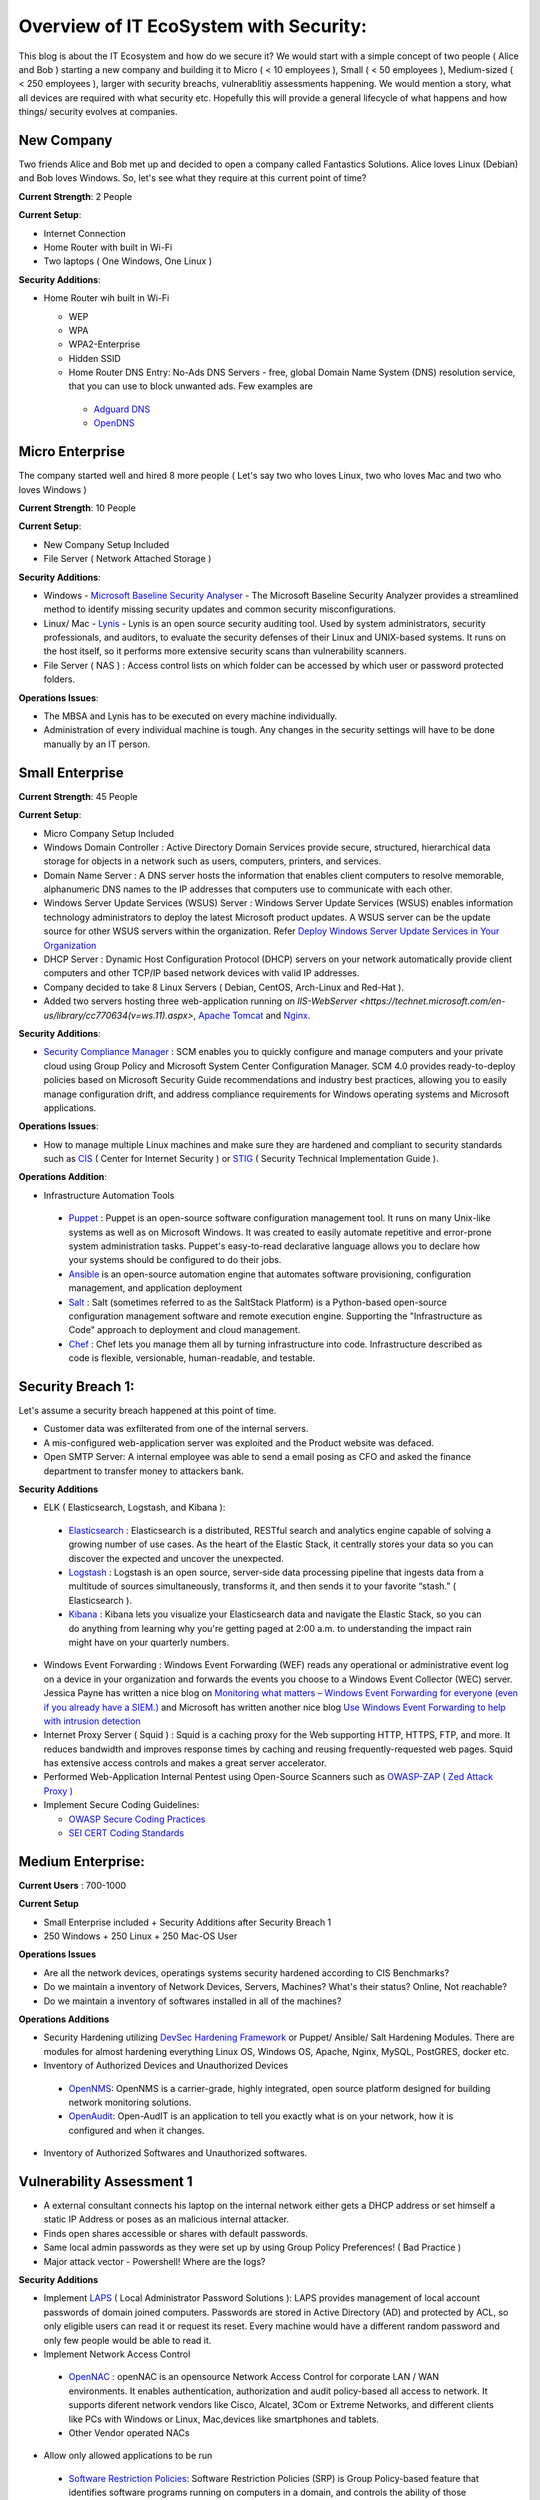 ==============================================
Overview of IT EcoSystem with Security:
==============================================

This blog is about the IT Ecosystem and how do we secure it? We would start with a simple concept of two people ( Alice and Bob ) starting a new company and building it to Micro ( < 10 employees ), Small ( < 50 employees ), Medium-sized ( < 250 employees ), larger with security breachs, vulnerablitiy assessments happening. We would mention a story, what all devices are required with what security etc. Hopefully this will provide a general lifecycle of what happens and how things/ security evolves at companies.

New Company
^^^^^^^^^^^

Two friends Alice and Bob met up and decided to open a company called Fantastics Solutions. Alice loves Linux (Debian) and Bob loves Windows. So, let's see what they require at this current point of time?

**Current Strength**: 2 People

**Current Setup**:

* Internet Connection
* Home Router with built in Wi-Fi
* Two laptops ( One Windows, One Linux )

**Security Additions**:

* Home Router wih built in Wi-Fi

  * WEP
  * WPA
  * WPA2-Enterprise
  * Hidden SSID
  * Home Router DNS Entry: No-Ads DNS Servers - free, global Domain Name System (DNS) resolution service, that you can use to block unwanted ads. Few examples are 

   * `Adguard DNS <https://adguard.com/en/adguard-dns/overview.html>`_
   * `OpenDNS <https://www.opendns.com/>`_

Micro Enterprise
^^^^^^^^^^^^^^^^

The company started well and hired 8 more people ( Let's say two who loves Linux, two who loves Mac and two who loves Windows )

**Current Strength**: 10 People

**Current Setup**:

* New Company Setup Included
* File Server ( Network Attached Storage )

**Security Additions**:

* Windows - `Microsoft Baseline Security Analyser <https://www.microsoft.com/en-in/download/details.aspx?id=7558>`_ - The Microsoft Baseline Security Analyzer provides a streamlined method to identify missing security updates and common security misconfigurations.
* Linux/ Mac - `Lynis <https://cisofy.com/lynis/>`_ - Lynis is an open source security auditing tool. Used by system administrators, security professionals, and auditors, to evaluate the security defenses of their Linux and UNIX-based systems. It runs on the host itself, so it performs more extensive security scans than vulnerability scanners.
* File Server ( NAS ) : Access control lists on which folder can be accessed by which user or password protected folders.

**Operations Issues**:

* The MBSA and Lynis has to be executed on every machine individually.
* Administration of every individual machine is tough. Any changes in the security settings will have to be done manually by an IT person.

Small Enterprise
^^^^^^^^^^^^^^^^

**Current Strength**: 45 People

**Current Setup**:

* Micro Company Setup Included
* Windows Domain Controller : Active Directory Domain Services provide secure, structured, hierarchical data storage for objects in a network such as users, computers, printers, and services.
* Domain Name Server : A DNS server hosts the information that enables client computers to resolve memorable, alphanumeric DNS names to the IP addresses that computers use to communicate with each other.
* Windows Server Update Services (WSUS) Server : Windows Server Update Services (WSUS) enables information technology administrators to deploy the latest Microsoft product updates. A WSUS server can be the update source for other WSUS servers within the organization. Refer `Deploy Windows Server Update Services in Your Organization <https://technet.microsoft.com/en-us/library/hh852340(v=ws.11).aspx>`_ 
* DHCP Server : Dynamic Host Configuration Protocol (DHCP) servers on your network automatically provide client computers and other TCP/IP based network devices with valid IP addresses.
* Company decided to take 8 Linux Servers ( Debian, CentOS, Arch-Linux and Red-Hat ).
* Added two servers hosting three web-application running on `IIS-WebServer <https://technet.microsoft.com/en-us/library/cc770634(v=ws.11).aspx>`, `Apache Tomcat <http://tomcat.apache.org/>`_ and `Nginx <https://www.nginx.com/resources/wiki/>`_.

**Security Additions**:

* `Security Compliance Manager <https://technet.microsoft.com/en-us/solutionaccelerators/cc835245.aspx>`_ : SCM enables you to quickly configure and manage computers and your private cloud using Group Policy and Microsoft System Center Configuration Manager. SCM 4.0 provides ready-to-deploy policies based on Microsoft Security Guide recommendations and industry best practices, allowing you to easily manage configuration drift, and address compliance requirements for Windows operating systems and Microsoft applications.

**Operations Issues**:

* How to manage multiple Linux machines and make sure they are hardened and compliant to security standards such as `CIS <https://www.cisecurity.org/cis-benchmarks/>`_ ( Center for Internet Security ) or `STIG <https://www.stigviewer.com/stigs>`_ ( Security Technical Implementation Guide ). 

.. Note 

 STIG: A Security Technical Implementation Guide (STIG) is a cybersecurity methodology for standardizing security protocols within networks, servers, computers, and logical designs to enhance overall security. These guides, when implemented, enhance security for software, hardware, physical and logical architectures to further reduce vulnerabilities.
 CIS: CIS Benchmarks help you safeguard systems, software, and networks against today's evolving cyber threats. Developed by an international community of cybersecurity experts, the CIS Benchmarks are configuration guidelines for over 100 technologies and platforms.

**Operations Addition**:

* Infrastructure Automation Tools

 * `Puppet <https://puppet.com/>`_ : Puppet is an open-source software configuration management tool. It runs on many Unix-like systems as well as on Microsoft Windows. It was created to easily automate repetitive and error-prone system administration tasks. Puppet's easy-to-read declarative language allows you to declare how your systems should be configured to do their jobs.
 * `Ansible <https://www.ansible.com/>`_ is an open-source automation engine that automates software provisioning, configuration management, and application deployment
 * `Salt <https://www.ansible.com/>`_ : Salt (sometimes referred to as the SaltStack Platform) is a Python-based open-source configuration management software and remote execution engine. Supporting the "Infrastructure as Code" approach to deployment and cloud management.
 * `Chef <https://www.chef.io/>`_ : Chef lets you manage them all by turning infrastructure into code. Infrastructure described as code is flexible, versionable, human-readable, and testable.

Security Breach 1:
^^^^^^^^^^^^^^^^^^

Let's assume a security breach happened at this point of time.

* Customer data was exfilterated from one of the internal servers. 
* A mis-configured web-application server was exploited and the Product website was defaced.
* Open SMTP Server: A internal employee was able to send a email posing as CFO and asked the finance department to transfer money to attackers bank.

**Security Additions**

* ELK ( Elasticsearch, Logstash, and Kibana ): 

 * `Elasticsearch <https://www.elastic.co/products/elasticsearch>`_ : Elasticsearch is a distributed, RESTful search and analytics engine capable of solving a growing number of use cases. As the heart of the Elastic Stack, it centrally stores your data so you can discover the expected and uncover the unexpected.
 * `Logstash <https://www.elastic.co/products/logstash>`_ : Logstash is an open source, server-side data processing pipeline that ingests data from a multitude of sources simultaneously, transforms it, and then sends it to your favorite “stash.” ( Elasticsearch ).
 * `Kibana <https://www.elastic.co/products/kibana>`_ : Kibana lets you visualize your Elasticsearch data and navigate the Elastic Stack, so you can do anything from learning why you're getting paged at 2:00 a.m. to understanding the impact rain might have on your quarterly numbers.

* Windows Event Forwarding : Windows Event Forwarding (WEF) reads any operational or administrative event log on a device in your organization and forwards the events you choose to a Windows Event Collector (WEC) server. Jessica Payne has written a nice blog on `Monitoring what matters – Windows Event Forwarding for everyone (even if you already have a SIEM.) <https://blogs.technet.microsoft.com/jepayne/2015/11/23/monitoring-what-matters-windows-event-forwarding-for-everyone-even-if-you-already-have-a-siem/>`_  and Microsoft has written another nice blog `Use Windows Event Forwarding to help with intrusion detection <https://docs.microsoft.com/en-us/windows/threat-protection/use-windows-event-forwarding-to-assist-in-instrusion-detection>`_ 

* Internet Proxy Server ( Squid ) : Squid is a caching proxy for the Web supporting HTTP, HTTPS, FTP, and more. It reduces bandwidth and improves response times by caching and reusing frequently-requested web pages. Squid has extensive access controls and makes a great server accelerator.

* Performed Web-Application Internal Pentest using Open-Source Scanners such as `OWASP-ZAP ( Zed Attack Proxy ) <https://www.owasp.org/index.php/OWASP_Zed_Attack_Proxy_Project>`_

* Implement Secure Coding Guidelines:

  * `OWASP Secure Coding Practices <https://www.owasp.org/index.php/OWASP_Secure_Coding_Practices_-_Quick_Reference_Guide>`_
  * `SEI CERT Coding Standards <https://www.securecoding.cert.org/confluence/display/seccode/SEI+CERT+Coding+Standards>`_

Medium Enterprise:
^^^^^^^^^^^^^^^^^^^

**Current Users** : 700-1000

**Current Setup**

* Small Enterprise included + Security Additions after Security Breach 1
* 250 Windows + 250 Linux + 250 Mac-OS User

**Operations Issues**

* Are all the network devices, operatings systems security hardened according to CIS Benchmarks?
* Do we maintain a inventory of Network Devices, Servers, Machines? What's their status? Online, Not reachable? 
* Do we maintain a inventory of softwares installed in all of the machines? 

**Operations Additions**

* Security Hardening utilizing `DevSec Hardening Framework <http://dev-sec.io/>`_ or Puppet/ Ansible/ Salt Hardening Modules. There are modules for almost hardening everything Linux OS, Windows OS, Apache, Nginx, MySQL, PostGRES, docker etc.
* Inventory of Authorized Devices and Unauthorized Devices

 * `OpenNMS <https://www.opennms.org/en>`_: OpenNMS is a carrier-grade, highly integrated, open source platform designed for building network monitoring solutions.
 * `OpenAudit <http://www.open-audit.org/>`_: Open-AudIT is an application to tell you exactly what is on your network, how it is configured and when it changes.

* Inventory of Authorized Softwares and Unauthorized softwares.

Vulnerability Assessment 1
^^^^^^^^^^^^^^^^^^^^^^^^^^

* A external consultant connects his laptop on the internal network either gets a DHCP address or set himself a static IP Address or poses as an malicious internal attacker.
* Finds open shares accessible or shares with default passwords.
* Same local admin passwords as they were set up by using Group Policy Preferences! ( Bad Practice )
* Major attack vector - Powershell! Where are the logs?

**Security Additions**

* Implement `LAPS <https://technet.microsoft.com/en-us/mt227395.aspx>`_ ( Local Administrator Password Solutions ): LAPS provides management of local account passwords of domain joined computers. Passwords are stored in Active Directory (AD) and protected by ACL, so only eligible users can read it or request its reset. Every machine would have a different random password and only few people would be able to read it.

* Implement Network Access Control

 * `OpenNAC <http://opennac.org/opennac/en.html>`_ : openNAC is an opensource Network Access Control for corporate LAN / WAN environments. It enables authentication, authorization and audit policy-based all access to network. It supports diferent network vendors like Cisco, Alcatel, 3Com or Extreme Networks, and different clients like PCs with Windows or Linux, Mac,devices like smartphones and tablets.
 * Other Vendor operated NACs

* Allow only allowed applications to be run

 * `Software Restriction Policies <https://technet.microsoft.com/en-us/library/hh831534(v=ws.11).aspx>`_: Software Restriction Policies (SRP) is Group Policy-based feature that identifies software programs running on computers in a domain, and controls the ability of those programs to run
 * `Applocker <https://docs.microsoft.com/en-us/windows/device-security/applocker/applocker-overview>`_: AppLocker helps you control which apps and files users can run. These include executable files, scripts, Windows Installer files, dynamic-link libraries (DLLs), packaged apps, and packaged app installers.
   
 * `Device Guard <https://docs.microsoft.com/en-us/windows/device-security/device-guard/introduction-to-device-guard-virtualization-based-security-and-code-integrity-policies>`_:  Device Guard is a group of key features, designed to harden a computer system against malware. Its focus is preventing malicious code from running by ensuring only known good code can run. 

* Implement `Windows Active Directory Hardening Guidelines <https://docs.microsoft.com/en-us/windows-server/identity/ad-ds/plan/security-best-practices/best-practices-for-securing-active-directory>`_
* Deploy `Microsoft Windows Threat Analytics <https://www.microsoft.com/en-us/cloud-platform/advanced-threat-analytics>`_ : Microsoft Advanced Threat Analytics (ATA) provides a simple and fast way to understand what is happening within your network by identifying suspicious user and device activity with built-in intelligence and providing clear and relevant threat information on a simple attack timeline. Microsoft Advanced Threat Analytics leverages deep packet inspection technology, as well as information from additional data sources (Security Information and Event Management and Active Directory) to build an Organizational Security Graph and detect advanced attacks in near real time.
* Deploy `Microsoft Defender Advance Threat Protection <https://www.microsoft.com/en-us/windowsforbusiness/windows-atp>`_: Windows Defender ATP combines sensors built-in to the operating system with a powerful security cloud service enabling Security Operations to detect, investigate, contain, and respond to advanced attacks against their network.

Security breach 2
^^^^^^^^^^^^^^^^^^

* A phishing email was sent to a specific user ( c-level employees ) from external internet.
* Country intelligence agency contacted and informed that the company ip address is communicating to a command and control center in a hostile country.
* Board members ask "what happened to cyber-security"?
* A internal administrator gone rogue.

**Security Additions**

* Threat Intelligence : Must read MWR InfoSecurity `Threat Intelligence: Collecting, Analysing, Evaluating <https://www.ncsc.gov.uk/content/files/protected_files/guidance_files/MWR_Threat_Intelligence_whitepaper-2015.pdf>`_

  * `Intel Critical Stack <https://intel.criticalstack.com/>`_ : Free threat intelligence aggregated, parsed and delivered by Critical Stack for the Bro network security monitoring platform.
  * `Collective Intelligence Framework <http://csirtgadgets.org/>`_ : CIF allows you to combine known malicious threat information from many sources and use that information for identification (incident response), detection (IDS) and mitigation (null route). The most common types of threat intelligence warehoused in CIF are IP addresses, domains and urls that are observed to be related to malicious activity.
  * `MANTIS (Model-based Analysis of Threat Intelligence Sources) <http://django-mantis.readthedocs.io/en/latest/>`_: MANTIS Framework consists of several Django Apps that, in combination, support the management of cyber threat intelligence expressed in standards such as STIX, CybOX, OpenIOC, IODEF (RFC 5070), etc.
  * `CVE-Search <https://github.com/cve-search/cve-search>`_ : cve-search is a tool to import CVE (Common Vulnerabilities and Exposures) and CPE (Common Platform Enumeration) into a MongoDB to facilitate search and processing of CVEs. cve-search includes a back-end to store vulnerabilities and related information, an intuitive web interface for search and managing vulnerabilities, a series of tools to query the system and a web API interface.

* Threat Hunting:
 
 * `CRITS Collaborative Research Into Threats <https://crits.github.io/>`_ : CRITs is an open source malware and threat repository that leverages other open source software to create a unified tool for analysts and security experts engaged in threat defense. The goal of CRITS is to give the security community a flexible and open platform for analyzing and collaborating on threat data.
 * `GRR Rapid Response <https://github.com/google/grr>`_ : GRR Rapid Response is an incident response framework focused on remote live forensics.

* Sharing Threat Intelligence
 
 * `STIX <https://oasis-open.github.io/cti-documentation/stix/about.html>`_ : Structured Threat Information Expression (STIX) is a language and serialization format used to exchange cyber threat intelligence (CTI). STIX enables organizations to share CTI with one another in a consistent and machine readable manner, allowing security communities to better understand what computer-based attacks they are most likely to see and to anticipate and/or respond to those attacks faster and more effectively.

 * `TAXII <https://oasis-open.github.io/cti-documentation/>`_: Trusted Automated Exchange of Intelligence Information (TAXII) is an application layer protocol for the communication of cyber threat information in a simple and scalable manner. TAXII enables organizations to share CTI by defining an API that aligns with common sharing models. TAXII is specifically designed to support the exchange of CTI represented in STIX.

 * `Malware Information Sharing Platform (MISP) <http://www.misp-project.org/>`_: A platform for sharing, storing and correlating Indicators of Compromises of targeted attacks.

* Privilged Identity Mangement ( PIM ) : PIM is the monitoring and protection of superuser accounts in an organization's IT environments. Oversight is necessary so that the greater access abilities of super control accounts are not misused or abused.

We hope that the above chain of events helped you to understand the IT Eco-system, Operations issues and the various security options available. If we have missed anything, please feel free to contribute.

